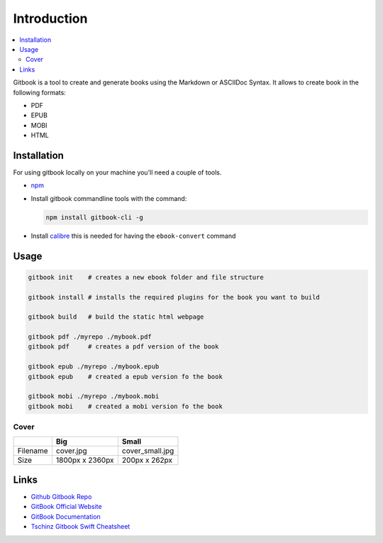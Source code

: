 ============
Introduction
============

.. contents:: :local:

Gitbook is a tool to create and generate books using the Markdown or ASCIIDoc Syntax. It allows to create book in the following formats:

* PDF
* EPUB
* MOBI
* HTML

Installation
============

For using gitbook locally on your machine you'll need a couple of tools.

* `npm <https://www.npmjs.com/>`_
* Install gitbook commandline tools with the command:

  .. code-block:: bash

     npm install gitbook-cli -g

* Install `calibre <http://calibre-ebook.com/>`_ this is needed for having the ``ebook-convert`` command

Usage
=====

.. code-block:: bash

   gitbook init    # creates a new ebook folder and file structure

   gitbook install # installs the required plugins for the book you want to build

   gitbook build   # build the static html webpage

   gitbook pdf ./myrepo ./mybook.pdf
   gitbook pdf     # creates a pdf version of the book

   gitbook epub ./myrepo ./mybook.epub
   gitbook epub    # created a epub version fo the book

   gitbook mobi ./myrepo ./mybook.mobi
   gitbook mobi    # created a mobi version fo the book

Cover
-----

+----------+-----------------+-----------------+
|          | Big             | Small           |
+==========+=================+=================+
| Filename | cover.jpg       | cover_small.jpg |
+----------+-----------------+-----------------+
| Size     | 1800px x 2360px | 200px x 262px   |
+----------+-----------------+-----------------+

Links
=====

* `Github Gitbook Repo <https://github.com/GitbookIO/gitbook>`_
* `GitBook Official Website <https://www.gitbook.com/>`_
* `GitBook Documentation <https://docs.gitbook.com/>`_
* `Tschinz Gitbook Swift Cheatsheet <https://github.com/tschinz/swift_cheat_sheet>`_
